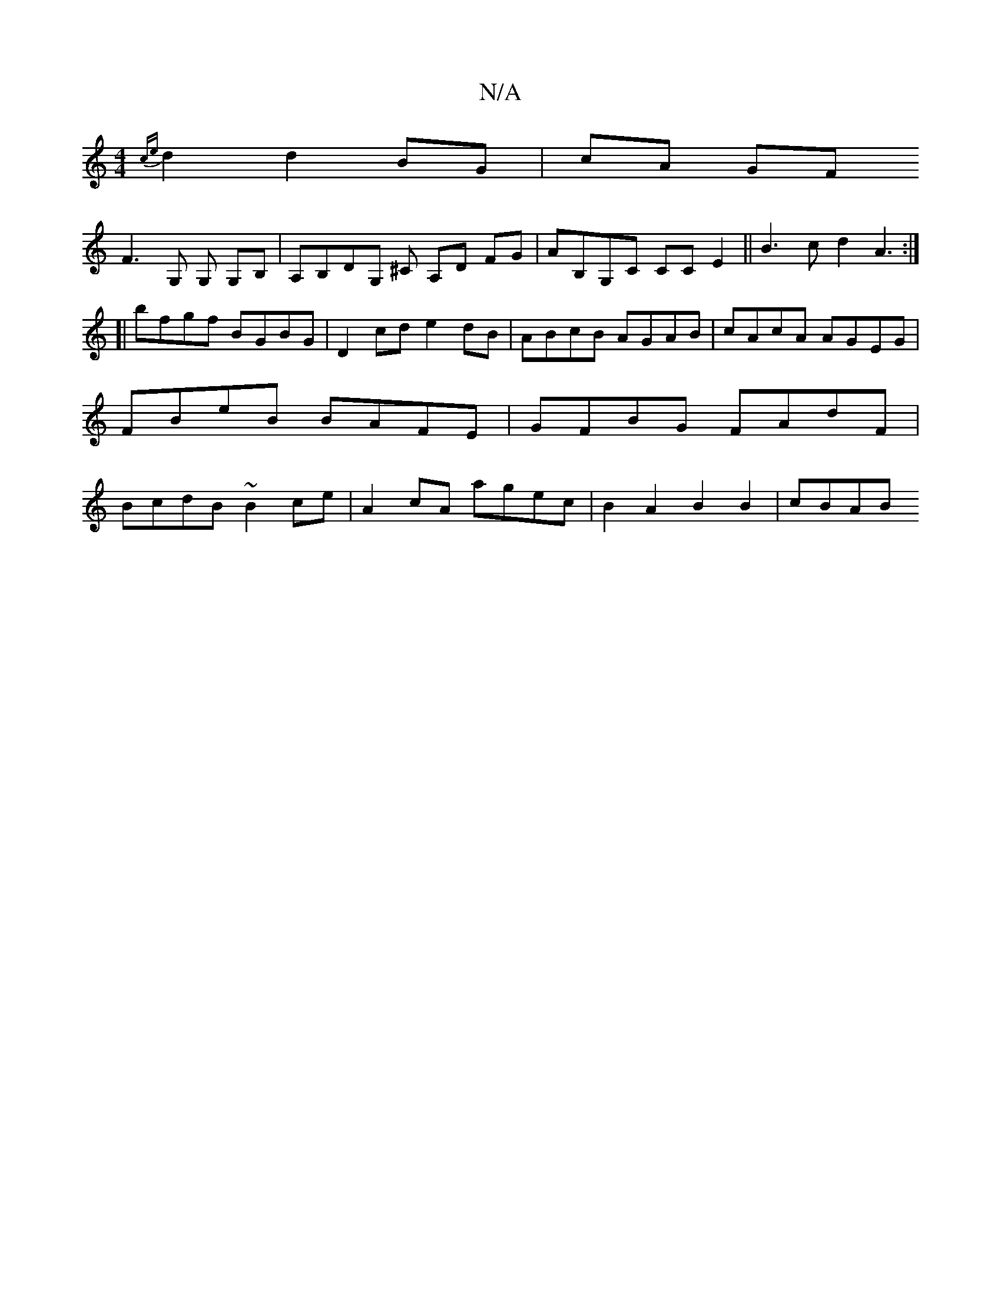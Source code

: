 X:1
T:N/A
M:4/4
R:N/A
K:Cmajor
 {ce}d2 d2 BG | cA GF !2 F3 G, G, G,B,|A,B,DG, ^C A,D FG|AB,G,C CCE2||
B3c d2 A3:|
[|
bfgf BGBG |
D2cd e2dB | ABcB AGAB | cAcA AGEG | FBeB BAFE | GFBG FAdF | BcdB ~B2ce | A2 cA agec |
B2A2 B2B2 |
cBAB